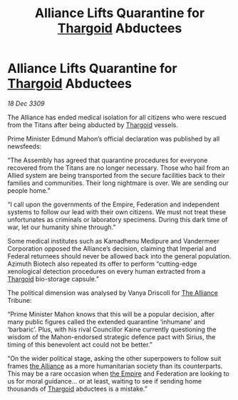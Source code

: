 :PROPERTIES:
:ID:       1871b0d0-4fb2-41b5-9d5e-3c457c8727a4
:END:
#+title: Alliance Lifts Quarantine for [[id:09343513-2893-458e-a689-5865fdc32e0a][Thargoid]] Abductees
#+filetags: :galnet:

* Alliance Lifts Quarantine for [[id:09343513-2893-458e-a689-5865fdc32e0a][Thargoid]] Abductees

/18 Dec 3309/

The Alliance has ended medical isolation for all citizens who were rescued from the Titans after being abducted by [[id:09343513-2893-458e-a689-5865fdc32e0a][Thargoid]] vessels. 

Prime Minister Edmund Mahon’s official declaration was published by all newsfeeds: 

“The Assembly has agreed that quarantine procedures for everyone recovered from the Titans are no longer necessary. Those who hail from an Allied system are being transported from the secure facilities back to their families and communities. Their long nightmare is over. We are sending our people home.” 

“I call upon the governments of the Empire, Federation and independent systems to follow our lead with their own citizens. We must not treat these unfortunates as criminals or laboratory specimens. During this dark time of war, let our humanity shine through.” 

Some medical institutes such as Kamadhenu Medipure and Vandermeer Corporation opposed the Alliance’s decision, claiming that Imperial and Federal returnees should never be allowed back into the general population.   Azimuth Biotech also repeated its offer to perform “cutting-edge xenological detection procedures on every human extracted from a [[id:09343513-2893-458e-a689-5865fdc32e0a][Thargoid]] bio-storage capsule.” 

The political dimension was analysed by Vanya Driscoll for [[id:1d726aa0-3e07-43b4-9b72-074046d25c3c][The Alliance]] Tribune: 

“Prime Minister Mahon knows that this will be a popular decision, after many public figures called the extended quarantine ‘inhumane’ and ‘barbaric’. Plus, with his rival Councillor Kaine currently questioning the wisdom of the Mahon-endorsed strategic defence pact with Sirius, the timing of this benevolent act could not be better.” 

“On the wider political stage, asking the other superpowers to follow suit frames [[id:1d726aa0-3e07-43b4-9b72-074046d25c3c][the Alliance]] as a more humanitarian society than its counterparts. This may be a rare occasion when [[id:77cf2f14-105e-4041-af04-1213f3e7383c][the Empire]] and Federation are looking to us for moral guidance… or at least, waiting to see if sending home thousands of [[id:09343513-2893-458e-a689-5865fdc32e0a][Thargoid]] abductees is a mistake.”
